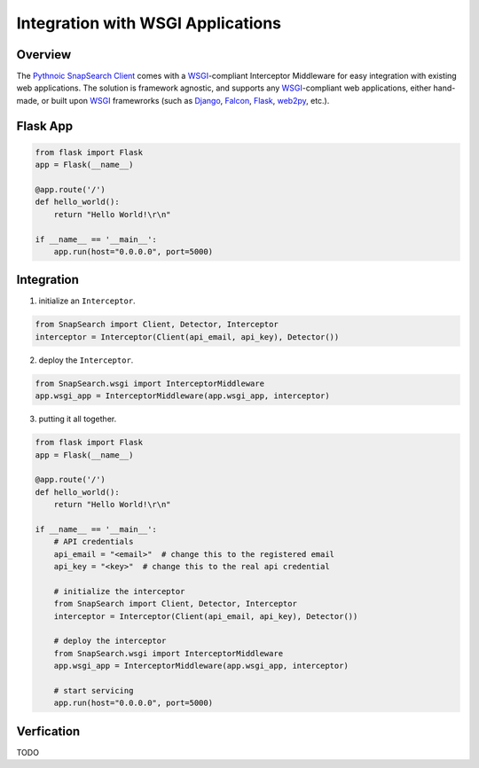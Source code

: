 .. snapsearch-client-python document
   :noindex:

Integration with WSGI Applications
==================================

Overview
--------

The `Pythnoic SnapSearch Client`__ comes with a `WSGI`_-compliant Interceptor
Middleware for easy integration with existing web applications. The solution is
framework agnostic, and supports any `WSGI`_-compliant web applications, either
hand-made, or built upon `WSGI`_ framewrorks (such as Django_, Falcon_, Flask_,
web2py_, etc.).

.. __: https://github.com/liuyu81/SnapSearch-Client-Python/
.. _WSGI: http://legacy.python.org/dev/peps/pep-3333/
.. _Django: https://www.djangoproject.com/
.. _Falcon: http://falconframework.org
.. _Flask: http://flask.pocoo.org/
.. _web2py: http://web2py.com/


Flask App
---------

.. code:: python

    from flask import Flask
    app = Flask(__name__)

    @app.route('/')
    def hello_world():
        return "Hello World!\r\n"

    if __name__ == '__main__':
        app.run(host="0.0.0.0", port=5000)


Integration
-----------

1. initialize an ``Interceptor``.

.. code-block:: python

    from SnapSearch import Client, Detector, Interceptor
    interceptor = Interceptor(Client(api_email, api_key), Detector())


2. deploy the ``Interceptor``.

.. code-block:: python

    from SnapSearch.wsgi import InterceptorMiddleware
    app.wsgi_app = InterceptorMiddleware(app.wsgi_app, interceptor)


3. putting it all together.

.. code-block:: python

    from flask import Flask
    app = Flask(__name__)

    @app.route('/')
    def hello_world():
        return "Hello World!\r\n"

    if __name__ == '__main__':
        # API credentials
        api_email = "<email>"  # change this to the registered email
        api_key = "<key>"  # change this to the real api credential

        # initialize the interceptor
        from SnapSearch import Client, Detector, Interceptor
        interceptor = Interceptor(Client(api_email, api_key), Detector())

        # deploy the interceptor
        from SnapSearch.wsgi import InterceptorMiddleware
        app.wsgi_app = InterceptorMiddleware(app.wsgi_app, interceptor)

        # start servicing
        app.run(host="0.0.0.0", port=5000)


Verfication
-----------

TODO
